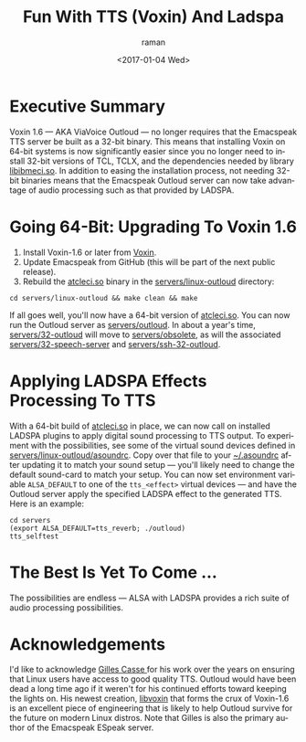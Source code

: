 * Executive Summary 

Voxin 1.6 --- AKA ViaVoice Outloud --- no longer requires that the
Emacspeak TTS server be built as a 32-bit binary. This means that
installing Voxin on 64-bit systems is now significantly easier since
you no longer need to install 32-bit versions of TCL, TCLX, and the
dependencies  needed by library _libibmeci.so_. In addition to
easing the installation process, not needing 32-bit binaries means
that the Emacspeak Outloud server can now take advantage of audio
processing such as that provided by LADSPA.

* Going 64-Bit: Upgrading To Voxin 1.6


  1. Install Voxin-1.6 or later from [[https://voxin.oralux.net/update/voxin-update-1.6.tgz][Voxin]].
  2. Update Emacspeak from GitHub (this will be part of the next
     public release).
  3. Rebuild the _atcleci.so_ binary in the _servers/linux-outloud_
     directory:
: cd servers/linux-outloud && make clean && make
   
If all goes well, you'll now have a 64-bit version of _atcleci.so_.
You can now run the Outloud server as _servers/outloud_.
In about a year's time,  _servers/32-outloud_ will move to
_servers/obsolete_, as will the associated _servers/32-speech-server_
and _servers/ssh-32-outloud_.


* Applying LADSPA Effects Processing To TTS

With a 64-bit build of _atcleci.so_ in place, we can now call on
installed LADSPA plugins to apply digital sound processing to  TTS
output.  To experiment with  the possibilities, see some of the
virtual sound devices defined in _servers/linux-outloud/asoundrc_.
Copy over that file to your _~/.asoundrc_ after updating it to match
your sound setup --- you'll likely need to change the default
sound-card to match your setup.
You can now set environment variable ~ALSA_DEFAULT~ to one of  the
~tts_<effect>~ virtual devices --- and have the Outloud server apply
the specified LADSPA effect to the generated TTS. Here is an example:

: cd servers 
: (export ALSA_DEFAULT=tts_reverb; ./outloud)
: tts_selftest

* The Best Is Yet To Come ...

The possibilities are endless --- ALSA with LADSPA provides a rich
suite of audio processing possibilities.

* Acknowledgements 

I'd like to acknowledge [[https://github.com/Oralux/libvoxin][Gilles Casse ]] for his work over the years on
ensuring that Linux users have access to good quality TTS. Outloud
would have been dead a long time ago if it weren't for his continued
efforts toward keeping the lights on. His newest creation, _libvoxin_
that forms the crux of Voxin-1.6 is an excellent piece of engineering
that is likely to help Outloud survive for the future on modern Linux
distros. Note that Gilles is also the primary author of the Emacspeak
ESpeak server.



#+OPTIONS: ':nil *:t -:t ::t <:t H:3 \n:nil ^:t arch:headline
#+OPTIONS: author:t broken-links:nil c:nil creator:nil
#+OPTIONS: d:(not "LOGBOOK") date:t e:t email:nil f:t inline:t num:t
#+OPTIONS: p:nil pri:nil prop:nil stat:t tags:t tasks:t tex:t
#+OPTIONS: timestamp:t title:t toc:nil todo:t |:t
#+TITLE: Fun With TTS (Voxin) And Ladspa
#+DATE: <2017-01-04 Wed>
#+AUTHOR: raman
#+EMAIL: raman@google.com
#+LANGUAGE: en
#+SELECT_TAGS: export
#+EXCLUDE_TAGS: noexport
#+CREATOR: Emacs 26.0.50.1 (Org mode 9.0.3)
